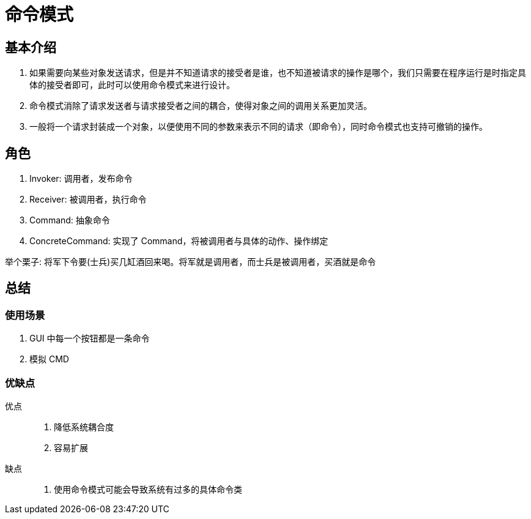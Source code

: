 = 命令模式

== 基本介绍
. 如果需要向某些对象发送请求，但是并不知道请求的接受者是谁，也不知道被请求的操作是哪个，我们只需要在程序运行是时指定具体的接受者即可，此时可以使用命令模式来进行设计。
. 命令模式消除了请求发送者与请求接受者之间的耦合，使得对象之间的调用关系更加灵活。
. 一般将一个请求封装成一个对象，以便使用不同的参数来表示不同的请求（即命令），同时命令模式也支持可撤销的操作。

== 角色
. Invoker: 调用者，发布命令
. Receiver: 被调用者，执行命令
. Command: 抽象命令
. ConcreteCommand: 实现了 Command，将被调用者与具体的动作、操作绑定

举个栗子: 将军下令要(士兵)买几缸酒回来喝。将军就是调用者，而士兵是被调用者，买酒就是命令

== 总结

=== 使用场景
. GUI 中每一个按钮都是一条命令
. 模拟 CMD

=== 优缺点
优点::
. 降低系统耦合度
. 容易扩展
缺点::
. 使用命令模式可能会导致系统有过多的具体命令类

